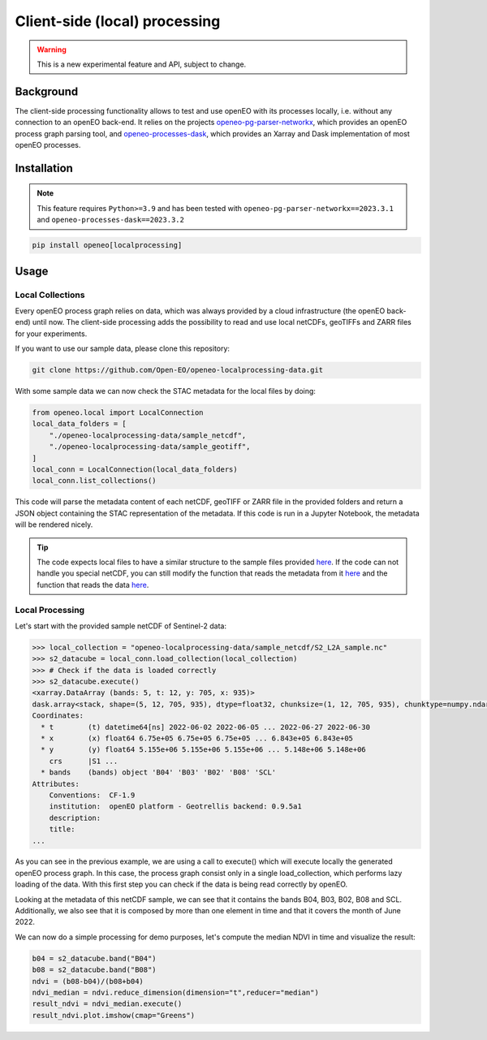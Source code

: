 ===============================
Client-side (local) processing
===============================

.. warning::
    This is a new experimental feature and API, subject to change.

Background
----------

The client-side processing functionality allows to test and use openEO with its processes locally, i.e. without any connection to an openEO back-end.
It relies on the projects `openeo-pg-parser-networkx <https://github.com/Open-EO/openeo-pg-parser-networkx>`_, which provides an openEO process graph parsing tool, and `openeo-processes-dask <https://github.com/Open-EO/openeo-processes-dask>`_, which provides an Xarray and Dask implementation of most openEO processes. 

Installation
------------

.. note::
    This feature requires ``Python>=3.9`` and has been tested
    with ``openeo-pg-parser-networkx==2023.3.1`` and
    ``openeo-processes-dask==2023.3.2``

.. code:: bash

   pip install openeo[localprocessing]

Usage
-----

Local Collections
~~~~~~~~~~~~~~~~~

Every openEO process graph relies on data, which was always provided by a cloud infrastructure (the openEO back-end) until now.
The client-side processing adds the possibility to read and use local netCDFs, geoTIFFs and ZARR files for your experiments.

If you want to use our sample data, please clone this repository:

.. code:: bash

   git clone https://github.com/Open-EO/openeo-localprocessing-data.git
   
With some sample data we can now check the STAC metadata for the local files by doing:

.. code:: python

   from openeo.local import LocalConnection
   local_data_folders = [
       "./openeo-localprocessing-data/sample_netcdf",
       "./openeo-localprocessing-data/sample_geotiff",
   ]
   local_conn = LocalConnection(local_data_folders)
   local_conn.list_collections()

This code will parse the metadata content of each netCDF, geoTIFF or ZARR file in the provided folders and return a JSON object containing the STAC representation of the metadata.
If this code is run in a Jupyter Notebook, the metadata will be rendered nicely.


.. tip::
    The code expects local files to have a similar structure to the sample files provided `here <https://github.com/Open-EO/openeo-localprocessing-data.git>`_.
    If the code can not handle you special netCDF, you can still modify the function that reads the metadata from it `here <https://github.com/Open-EO/openeo-python-client/blob/90c0505fae47c56746e49c91476be5147be6e1d0/openeo/local/collections.py#L19>`_ and the function that reads the data `here <https://github.com/Open-EO/openeo-python-client/blob/90c0505fae47c56746e49c91476be5147be6e1d0/openeo/local/processing.py#L26>`_.

Local Processing
~~~~~~~~~~~~~~~~

Let's start with the provided sample netCDF of Sentinel-2 data:

.. code-block:: pycon

    >>> local_collection = "openeo-localprocessing-data/sample_netcdf/S2_L2A_sample.nc"
    >>> s2_datacube = local_conn.load_collection(local_collection)
    >>> # Check if the data is loaded correctly
    >>> s2_datacube.execute()
    <xarray.DataArray (bands: 5, t: 12, y: 705, x: 935)>
    dask.array<stack, shape=(5, 12, 705, 935), dtype=float32, chunksize=(1, 12, 705, 935), chunktype=numpy.ndarray>
    Coordinates:
      * t        (t) datetime64[ns] 2022-06-02 2022-06-05 ... 2022-06-27 2022-06-30
      * x        (x) float64 6.75e+05 6.75e+05 6.75e+05 ... 6.843e+05 6.843e+05
      * y        (y) float64 5.155e+06 5.155e+06 5.155e+06 ... 5.148e+06 5.148e+06
        crs      |S1 ...
      * bands    (bands) object 'B04' 'B03' 'B02' 'B08' 'SCL'
    Attributes:
        Conventions:  CF-1.9
        institution:  openEO platform - Geotrellis backend: 0.9.5a1
        description:  
        title:        
    ...

As you can see in the previous example, we are using a call to execute() which will execute locally the generated openEO process graph.
In this case, the process graph consist only in a single load_collection, which performs lazy loading of the data. With this first step you can check if the data is being read correctly by openEO.

Looking at the metadata of this netCDF sample, we can see that it contains the bands B04, B03, B02, B08 and SCL.
Additionally, we also see that it is composed by more than one element in time and that it covers the month of June 2022.

We can now do a simple processing for demo purposes, let's compute the median NDVI in time and visualize the result:

.. code:: python

   b04 = s2_datacube.band("B04")
   b08 = s2_datacube.band("B08")
   ndvi = (b08-b04)/(b08+b04)
   ndvi_median = ndvi.reduce_dimension(dimension="t",reducer="median")
   result_ndvi = ndvi_median.execute()
   result_ndvi.plot.imshow(cmap="Greens")

.. image:: ../_static/images/local/local_ndvi.jpg

